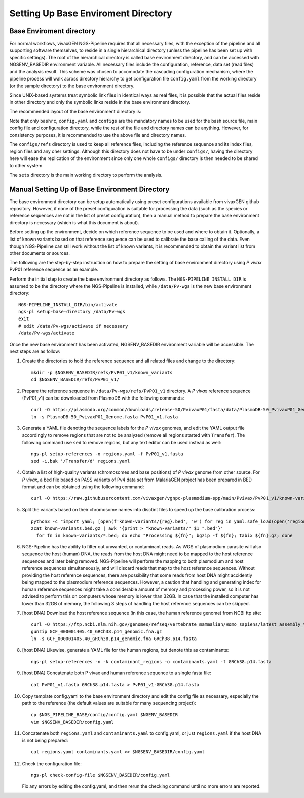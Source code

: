 
Setting Up Base Enviroment Directory
====================================

Base Enviroment directory
-------------------------

For normal workflows, vivaxGEN NGS-Pipeline requires that all necessary files,
with the exception of the pipeline and all supporting software themselves, to
reside in a single hierarchical directory (unless the pipeline has been set up
with specific settings).
The root of the hierarchical directory is called base environment directory,
and can be accessed with NGSENV_BASEDIR environment variable.
All necessary files include the configuration, reference, data set (read files)
and the analysis result.
This scheme was chosen to accomodate the cascading configuration mechanism,
where the pipeline process will walk across directory hierarchy to get
configuration file ``config.yaml`` from the working directory (or the sample
directory) to the base environment directory.

Since UNIX-based systems treat symbolic link files in identical ways as real
files, it is possible that the actual files reside in other directory and only
the symbolic links reside in the base environment directory.

The recommended layout of the base environment directory is:

.. codeblock:: console

      NGSENV_BASEDIR
      ├── activate
      ├── configs
      │   ├── bashrc
      │   ├── config.yaml
      │   └── refs
      └── sets

Note that only ``bashrc``, ``config.yaml`` and ``configs`` are the mandatory
names to be used for the bash source file, main config file and configuration
directory, while the rest of the file and directory names can be anything.
However, for consistency purposes, it is recommended to use the above file
and directory names.

The ``configs/refs`` directory is used to keep all reference files, including
the reference sequence and its index files, region files and any oher settings.
Although this directory does not have to be under ``configs/``, having the
directory here will ease the replication of the environment since only one
whole ``configs/`` directory is then needed to be shared to other system. 

The ``sets`` directory is the main working directory to perform the analysis.


Manual Setting Up of Base Environment Directory
-----------------------------------------------

The base environment directory can be setup automatically using preset
configurations available from vivaxGEN github repository.
However, if none of the preset configuration is suitable for processing the
data (such as the species or reference sequences are not in the list of preset
configuration), then a manual method to prepare the base environment directory
is necessary (which is what this document is about).

Before setting up the environment, decide on which reference sequence to be
used and where to obtain it.
Optionally, a list of known variants based on that reference sequence can be
used to calibrate the base calling of the data.
Even though NGS-Pipeline can still work without the list of known variants,
it is recommended to obtain the variant list from other documents or sources.

The following are the step-by-step instruction on how to prepare the setting of
base environment directory using *P vivax* PvP01 reference sequence as an
example.

Perform the initial step to create the base environment directory as follows.
The ``NGS-PIPELINE_INSTALL_DIR`` is assumed to be the directory where the
NGS-Pipeline is installed, while ``/data/Pv-wgs`` is the new base environment
directory::

      NGS-PIPELINE_INSTALL_DIR/bin/activate
      ngs-pl setup-base-directory /data/Pv-wgs
      exit
      # edit /data/Pv-wgs/activate if necessary
      /data/Pv-wgs/activate

Once the new base environment has been activated, NGSENV_BASEDIR environment
variable will be accessible.
The next steps are as follow:

#.  Create the directories to hold the reference sequence and all related files
    and change to the directory::

      mkdir -p $NGSENV_BASEDIR/refs/PvP01_v1/known_variants
      cd $NGSENV_BASEDIR/refs/PvP01_v1/

#.  Prepare the reference sequence in ``/data/Pv-wgs/refs/PvP01_v1`` directory.
    A *P vivax* reference sequence (PvP01_v1) can be downloaded from PlasmoDB
    with the following commands::

      curl -O https://plasmodb.org/common/downloads/release-50/PvivaxP01/fasta/data/PlasmoDB-50_PvivaxP01_Genome.fasta
      ln -s PlasmoDB-50_PvivaxP01_Genome.fasta PvP01_v1.fasta

#.  Generate a YAML file denoting the sequence labels for the *P vivax* genomes,
    and edit the YAML output file accordingly to remove regions that are not
    to be analyzed (remove all regions started with ``Transfer``).
    The following command use ``sed`` to remove regions, but any text editor
    can be used instead as well::

      ngs-pl setup-references -o regions.yaml -f PvP01_v1.fasta
      sed -i.bak '/Transfer/d' regions.yaml

#.  Obtain a list of high-quality variants (chromosomes and base positions) of
    *P vivax* genome from other source.
    For *P vivax*, a bed file based on PASS variants of Pv4 data set from
    MalariaGEN project has been prepared in BED format and can be obtained
    using the following command::
      
      curl -O https://raw.githubusercontent.com/vivaxgen/vgnpc-plasmodium-spp/main/Pvivax/PvP01_v1/known-variants.bed.gz

#.  Split the variants based on their chromosome names into disctint files
    to speed up the base calibration process::

      python3 -c "import yaml; [open(f'known-variants/{reg}.bed', 'w') for reg in yaml.safe_load(open('regions.yaml'))['regions']]"
      zcat known-variants.bed.gz | awk '{print > "known-variants/" $1 ".bed"}'
	for fn in known-variants/*.bed; do echo "Processing ${fn}"; bgzip -f ${fn}; tabix ${fn}.gz; done

#.  NGS-Pipeline has the ability to filter out unwanted, or contaminant reads.
    As WGS of plasmodium parasite will also sequence the host (human) DNA, the
    reads from the host DNA might need to be mapped to the host reference
    sequences and later being removed.
    NGS-Pipeline will perform the mapping to both plasmodium and host reference
    sequences simultaneously, and will discard reads that map to the host
    reference sequences.
    Without providing the host reference sequences, there are possibility that
    some reads from host DNA might accidently being mapped to the plasmodium
    reference sequences.
    However, a caution that handling and generating index for human reference
    sequences might take a considerable amount of memory and processing power,
    so it is not advised to perform this on computers whose memory is lower
    than 32GB.
    In case that the installed computer has lower than 32GB of memory, the
    following 3 steps of handling the host reference sequences can be skipped.

#.  [host DNA] Download the host reference sequence (in this case, the human reference
    genome) from NCBI ftp site::

      curl -O https://ftp.ncbi.nlm.nih.gov/genomes/refseq/vertebrate_mammalian/Homo_sapiens/latest_assembly_versions/GCF_000001405.40_GRCh38.p14/GCF_000001405.40_GRCh38.p14_genomic.fna.gz
      gunzip GCF_000001405.40_GRCh38.p14_genomic.fna.gz
      ln -s GCF_000001405.40_GRCh38.p14_genomic.fna GRCh38.p14.fasta

#.  [host DNA] Likewise, generate a YAML file for the human regions, but denote this
    as contaminants::

      ngs-pl setup-references -n -k contaminant_regions -o contaminants.yaml -f GRCh38.p14.fasta

#.  [host DNA] Concatenate both P vivax and human reference sequence to a single fasta file::

      cat PvP01_v1.fasta GRCh38.p14.fasta > PvP01_v1-GRCh38.p14.fasta

#.  Copy template config.yaml to the base environment directory and edit the config
    file as necessary, especially the path to the reference (the default values are
    suitable for many sequencing project)::

      cp $NGS_PIPELINE_BASE/config/config.yaml $NGENV_BASEDIR
      vim $NGSENV_BASEDIR/config.yaml

#.  Concatenate both ``regions.yaml`` and ``contaminants.yaml`` to config.yaml, or just
    ``regions.yaml`` if the host DNA is not being prepared::

      cat regions.yaml contaminants.yaml >> $NGSENV_BASEDIR/config.yaml

#.  Check the configuration file::

      ngs-pl check-config-file $NGSENV_BASEDIR/config.yaml

    Fix any errors by editing the config.yaml, and then rerun the checking
    command until no more errors are reported.
